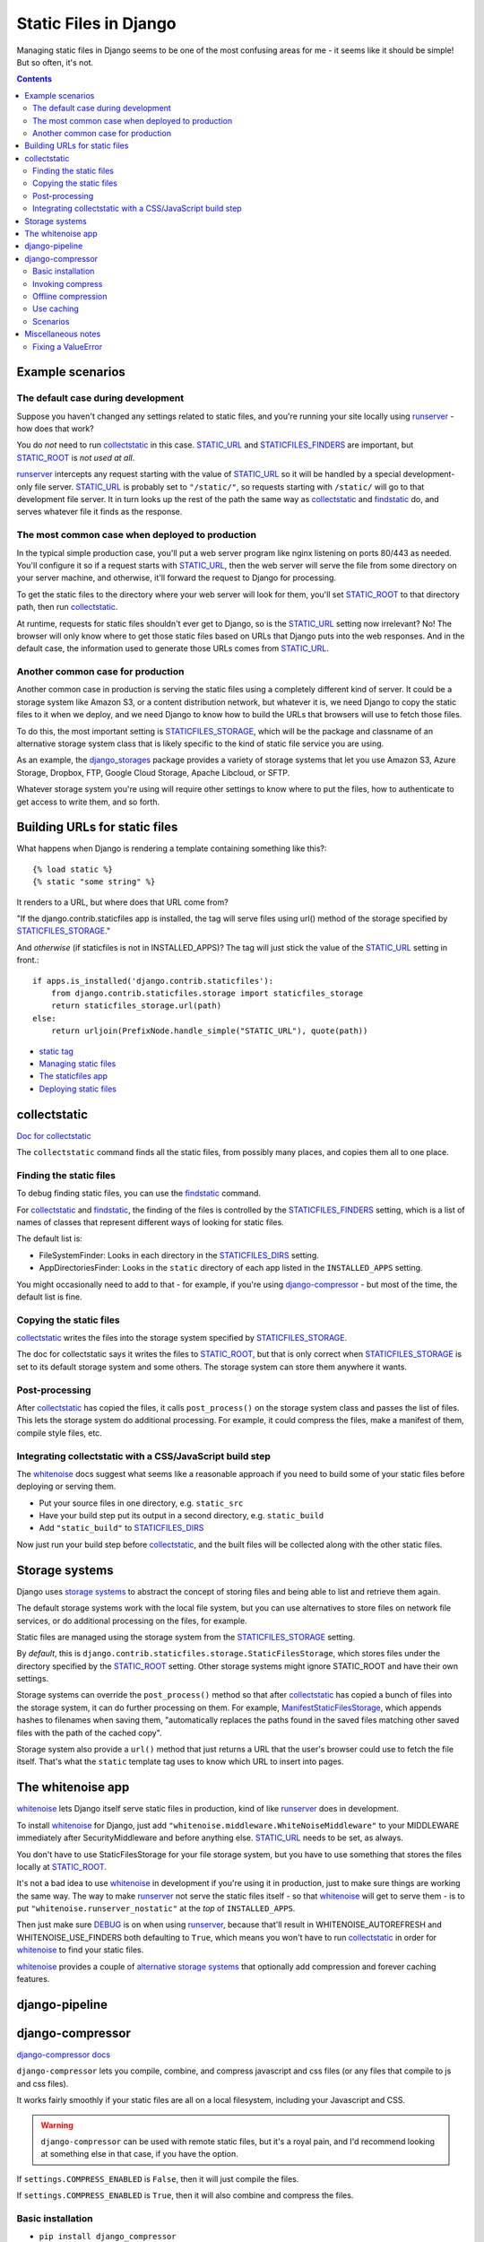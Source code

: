 .. index:: django; static files

Static Files in Django
======================

Managing static files in Django seems to be one of the most
confusing areas for me - it seems like it should be simple!
But so often, it's not.

.. contents::

Example scenarios
-----------------

The default case during development
........................................

Suppose you haven't changed any settings related to static files, and you're running your site
locally using `runserver`_ - how does that work?

You do *not* need to run `collectstatic`_ in this case.  `STATIC_URL`_ and `STATICFILES_FINDERS`_
are important, but `STATIC_ROOT`_ is *not used at all*.

`runserver`_ intercepts any request starting with the value of
`STATIC_URL`_ so it will be handled by a special development-only file server.
`STATIC_URL`_ is probably set to ``"/static/"``, so requests starting with
``/static/`` will go to that development file server. It in turn looks up the rest of
the path the same way as `collectstatic`_ and `findstatic`_ do, and serves whatever
file it finds as the response.

.. _runserver: https://docs.djangoproject.com/en/stable/ref/django-admin/#runserver

The most common case when deployed to production
.................................................

In the typical simple production case, you'll put a web server program like nginx listening on
ports 80/443 as needed. You'll configure it so if a request starts with `STATIC_URL`_, then
the web server will serve the file from some directory on your server machine, and otherwise,
it'll forward the request to Django for processing.

To get the static files to the directory where your web server will look for them, you'll
set `STATIC_ROOT`_ to that directory path, then run `collectstatic`_.

At runtime, requests for static files shouldn't ever get to Django, so is the STATIC_URL_
setting now irrelevant?  No! The browser will only know where to get those static files
based on URLs that Django puts into the web responses.  And in the default case, the
information used to generate those URLs comes from STATIC_URL_.

Another common case for production
.................................................

Another common case in production is serving the static files using a
completely different kind of server. It could be a storage system like
Amazon S3, or a content distribution network, but whatever it is, we need
Django to copy the static files to it when we deploy, and we need Django
to know how to build the URLs that browsers will use to fetch those files.

To do this, the most important setting is
STATICFILES_STORAGE_, which will be the package and classname of an
alternative storage system class
that is likely specific to the kind of static file service you are using.

As an example, the django_storages_ package provides a variety of storage systems
that let you use Amazon S3, Azure Storage, Dropbox, FTP, Google Cloud Storage,
Apache Libcloud, or SFTP.

Whatever storage system you're using will require other settings to know where
to put the files, how to authenticate to get access to write them, and so forth.

Building URLs for static files
------------------------------

What happens when Django is rendering a template containing something
like this?::

    {% load static %}
    {% static "some string" %}

It renders to a URL, but where does that URL come from?

"If the django.contrib.staticfiles app is installed, the tag will
serve files using url() method of the storage specified by `STATICFILES_STORAGE`_."

And *otherwise* (if staticfiles is not in INSTALLED_APPS)? The tag will just stick the value
of the `STATIC_URL`_ setting in front.::

        if apps.is_installed('django.contrib.staticfiles'):
            from django.contrib.staticfiles.storage import staticfiles_storage
            return staticfiles_storage.url(path)
        else:
            return urljoin(PrefixNode.handle_simple("STATIC_URL"), quote(path))

* `static tag <https://docs.djangoproject.com/en/stable/ref/templates/builtins/#std:templatetag-static>`_
* `Managing static files <https://docs.djangoproject.com/en/stable/howto/static-files/>`_
* `The staticfiles app <https://docs.djangoproject.com/en/stable/ref/contrib/staticfiles/>`_
* `Deploying static files <https://docs.djangoproject.com/en/stable/howto/static-files/deployment/>`_

collectstatic
-------------

`Doc for collectstatic <https://docs.djangoproject.com/en/stable/ref/contrib/staticfiles/#collectstatic>`_

The ``collectstatic`` command finds all the static files, from possibly many places, and copies
them all to one place.

Finding the static files
........................

To debug finding static files, you can use the findstatic_ command.

For collectstatic_ and findstatic_,
the finding of the files is controlled by the STATICFILES_FINDERS_ setting, which is a
list of names of classes that represent different ways of looking for static files.

The default list is:

* FileSystemFinder: Looks in each directory in the `STATICFILES_DIRS`_ setting.
* AppDirectoriesFinder: Looks in the ``static`` directory of each app listed in the ``INSTALLED_APPS`` setting.

You might occasionally need to add to that - for example, if you're using
`django-compressor`_ - but most of the time, the default list is fine.

Copying the static files
........................

`collectstatic`_ writes the files into the storage system specified by STATICFILES_STORAGE_.

The doc for collectstatic says it writes the files to `STATIC_ROOT`_, but that is only correct
when STATICFILES_STORAGE_ is set to its default storage system and some others.
The storage system can store them anywhere it wants.

Post-processing
...............

After `collectstatic`_ has copied the files, it calls ``post_process()`` on the storage system
class and passes the list of files. This lets the storage system do additional processing.
For example, it could compress the files, make a manifest of them, compile style files, etc.


Integrating collectstatic with a CSS/JavaScript build step
............................................................

The whitenoise_ docs suggest what seems like a reasonable approach if you need
to build some of your static files before deploying or serving them.

* Put your source files in one directory, e.g. ``static_src``
* Have your build step put its output in a second directory, e.g. ``static_build``
* Add ``"static_build"`` to STATICFILES_DIRS_

Now just run your build step before collectstatic_, and the built files will be
collected along with the other static files.

Storage systems
---------------

Django uses `storage systems`_ to abstract the concept of storing files and being able to list
and retrieve them again.

The default storage systems work with the local file system, but you can use alternatives to
store files on network file services, or do additional processing on the files, for example.

Static files are managed using the storage system from the `STATICFILES_STORAGE`_ setting.

By *default*, this is ``django.contrib.staticfiles.storage.StaticFilesStorage``, which
stores files under the directory specified by the `STATIC_ROOT`_ setting.
Other storage systems might ignore STATIC_ROOT and have their own settings.

Storage systems can override the ``post_process()`` method so that after `collectstatic`_
has copied a bunch of files into the storage system, it can do further processing on them.
For example, ManifestStaticFilesStorage_, which appends hashes to filenames when
saving them, "automatically replaces the paths found in the saved files matching other
saved files with the path of the cached copy".

Storage system also provide a ``url()`` method that just returns a URL that the
user's browser could use to fetch the file itself. That's what the ``static``
template tag uses to know which URL to insert into pages.


The whitenoise app
------------------

whitenoise_ lets Django itself
serve static files in production, kind of like runserver_ does in development.

To install whitenoise_ for Django, just add ``"whitenoise.middleware.WhiteNoiseMiddleware"``
to your MIDDLEWARE immediately after SecurityMiddleware and before anything else.
STATIC_URL_ needs to be set, as always.

You don't have to use StaticFilesStorage for your file storage system, but you have
to use something that stores the files locally at STATIC_ROOT_.

It's not a bad idea to use whitenoise_ in development if you're using it in production,
just to make sure things are working the same way. The way to make runserver_ not serve
the static files itself - so that whitenoise_ will get to serve them - is to put
``"whitenoise.runserver_nostatic"`` at the *top* of ``INSTALLED_APPS``.

Then just make sure DEBUG_ is on when using runserver_, because that'll result in
WHITENOISE_AUTOREFRESH and WHITENOISE_USE_FINDERS both defaulting to ``True``, which
means you won't have to run collectstatic_ in order for whitenoise_ to find your static files.

whitenoise_ provides a couple of `alternative storage systems`_ that optionally add compression
and forever caching features.

.. _alternative storage systems: http://whitenoise.evans.io/en/stable/django.html#add-compression-and-caching-support

django-pipeline
---------------



django-compressor
-----------------

`django-compressor docs <https://django-compressor.readthedocs.io/en/latest/>`_

``django-compressor`` lets you compile, combine, and compress javascript and css files
(or any files that compile to js and css files).

It works fairly smoothly if your static files are all on a local filesystem,
including your Javascript and CSS.

.. warning::
    ``django-compressor`` can be used with remote static files, but it's a royal pain, and I'd recommend
    looking at something else in that case, if you have the option.

If ``settings.COMPRESS_ENABLED`` is ``False``, then it will just compile the files.

If ``settings.COMPRESS_ENABLED`` is ``True``, then it will also combine and compress
the files.

Basic installation
..................

* ``pip install django_compressor``
* Add ``"compressor"`` to ``settings.INSTALLED_APPS``
* Add ``"compressor.finders.CompressorFinder"`` to ``settings.STATICFILES_FINDERS``.

Invoking compress
.................

When your site is running, ``django-compressor`` gets invoked during template
rendering, anywhere that you've used the ``compress`` tag::

    {% load compress %}

    {% compress js %}
        <script type="text/javascript" src="/static/js/site-base.js"/>
        <script type="text/coffeescript" charset="utf-8" src="/static/js/awesome.coffee" />
    {% endcompress %}

If ``COMPRESS_ENABLED`` is ``False``, then it just does compilation, and that would render
to something like::

    <script type="text/javascript" src="/static/js/site-base.js"></script>
    <script type="text/javascript" src="/static/CACHE/js/awesome.8dd1a2872443.js" charset="utf-8"></script>

If ``COMPRESS_ENABLED`` is ``True``, then it also combines and maybe even compresses, and
you'd get something like::

    <script type="text/javascript" src="/static/CACHE/js/sadfiasdoifasdf.js" charset="utf-8"></script>

This can be a big improvement if you had a dozen .js files.

Offline compression
...................

You can use `offline compression`_ to do most of the work of compilation, compression, etc
at deploy time rather than on every request.  You run the `compress`_ command and
it looks through all the templates it can find based on TEMPLATE_LOADERS_ to find uses of
``{% compress ... %}...{% endcompress %}`` and computes
and caches how it would render each occurrence.

This won't work very well if there's dynamic content inside ``{% compress ...%}...{% endcompress %}``.
You can try to work around it using COMPRESS_OFFLINE_CONTEXT_, but it's a hack. But most
applications won't have any dynamic content inside compress tags.

The compress_ command looks in COMPRESS_ROOT (defaults to STATIC_ROOT_) for the files
referred to in the templates, so you'll need to run collectstatic_ before compress_.

compress_ will write its output into the ``CACHE`` subdirectory of STATIC_ROOT_.
(You can change that by setting COMPRESS_OUTPUT_DIR.)

Use caching
...........

In production with django-compressor, be sure Django is configured with a real cache backend
or compressor can really slow things down.

Scenarios
.........

The compressor docs contain tips for the most common `compressor scenarios`_.


Miscellaneous notes
-------------------

Fixing a ValueError
...................

What if you get the error
"ValueError: Missing staticfiles manifest entry for ..."?

The next bit is copied direct from:

http://whitenoise.evans.io/en/stable/django.html#why-do-i-get-valueerror-missing-staticfiles-manifest-entry-for

If you are seeing this error that you means you are referencing a static file in your
templates (using something like ``{% static "foo" %}``) which doesn't exist, or
at least isn't where Django expects it to be. If you don't understand why Django can't
find the file you can use

.. code-block:: sh

   python manage.py findstatic --verbosity 2 foo

which will show you all the paths which Django searches for the file "foo".

If, for some reason, you want Django to silently ignore such errors you can subclass
the storage backend and set the manifest_strict_ attribute to ``False``.

.. _compress: https://django-compressor.readthedocs.io/en/latest/usage/#offline-compression
.. _compressor scenarios: https://django-compressor.readthedocs.io/en/latest/scenarios/
.. _COMPRESS_OFFLINE_CONTEXT: https://django-compressor.readthedocs.io/en/latest/settings/#django.conf.settings.COMPRESS_OFFLINE_CONTEXT
.. _django_storages: https://django-storages.readthedocs.io/en/latest/
.. _findstatic: https://docs.djangoproject.com/en/stable/ref/contrib/staticfiles/#findstatic
.. _manifest_strict: https://docs.djangoproject.com/en/stable/ref/contrib/staticfiles/#django.contrib.staticfiles.storage.ManifestStaticFilesStorage.manifest_strict
.. _offline compression: https://django-compressor.readthedocs.io/en/latest/usage/#offline-compression
.. _DEBUG: https://docs.djangoproject.com/en/stable/ref/settings/#debug
.. _STATIC_ROOT: https://docs.djangoproject.com/en/stable/ref/settings/#static-root
.. _STATIC_URL: https://docs.djangoproject.com/en/stable/ref/settings/#static-url
.. _STATICFILES_DIRS: https://docs.djangoproject.com/en/stable/ref/settings/#std:setting-STATICFILES_DIRS
.. _STATICFILES_FINDERS: https://docs.djangoproject.com/en/stable/ref/settings/#staticfiles-finders
.. _STATICFILES_STORAGE: https://docs.djangoproject.com/en/stable/ref/settings/#staticfiles-storage
.. _TEMPLATE_LOADERS: https://docs.djangoproject.com/en/stable/ref/settings/#template-loaders
.. _whitenoise: http://whitenoise.evans.io/en/stable/
.. _storage systems: https://docs.djangoproject.com/en/stable/howto/custom-file-storage/
.. _ManifestStaticFilesStorage: https://docs.djangoproject.com/en/stable/ref/contrib/staticfiles/#manifeststaticfilesstorage
